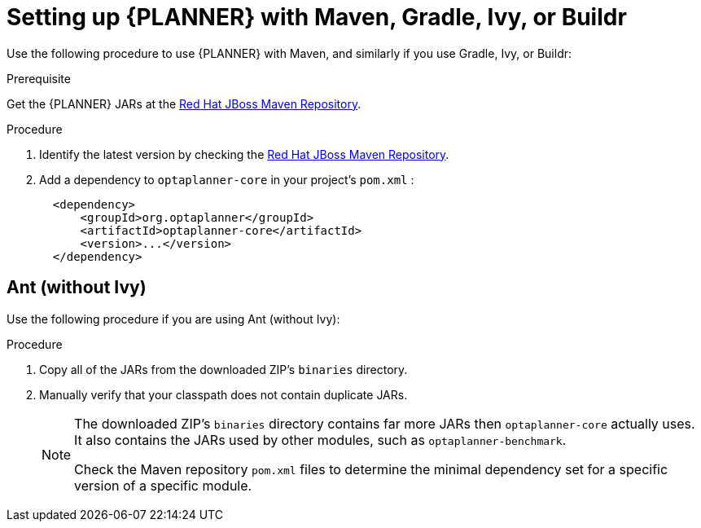 [id='optimizer-maven-configuration-proc']
= Setting up {PLANNER} with Maven, Gradle, Ivy, or Buildr

Use the following procedure to use {PLANNER} with Maven, and similarly if you use Gradle, Ivy, or Buildr:

.Prerequisite

Get the {PLANNER} JARs at the https://maven.repository.redhat.com/ga/optaplanner[Red Hat JBoss Maven Repository].

.Procedure
. Identify the latest version by checking the https://maven.repository.redhat.com/ga/optaplanner[Red Hat JBoss Maven Repository].
. Add a dependency to `optaplanner-core` in your project's `pom.xml` :
+

[source,xml]
----

  <dependency>
      <groupId>org.optaplanner</groupId>
      <artifactId>optaplanner-core</artifactId>
      <version>...</version>
  </dependency>
----

[float]
== Ant (without Ivy)

Use the following procedure if you are using Ant (without Ivy):

.Procedure
. Copy all of the JARs from the downloaded ZIP's `binaries` directory.
. Manually verify that your classpath does not contain duplicate JARs.
+
[NOTE]
====
The downloaded ZIP's `binaries` directory contains far more JARs then `optaplanner-core` actually uses.
It also contains the JARs used by other modules, such as `optaplanner-benchmark`.

Check the Maven repository `pom.xml` files to determine the minimal dependency set for a specific version of a specific module.
====
